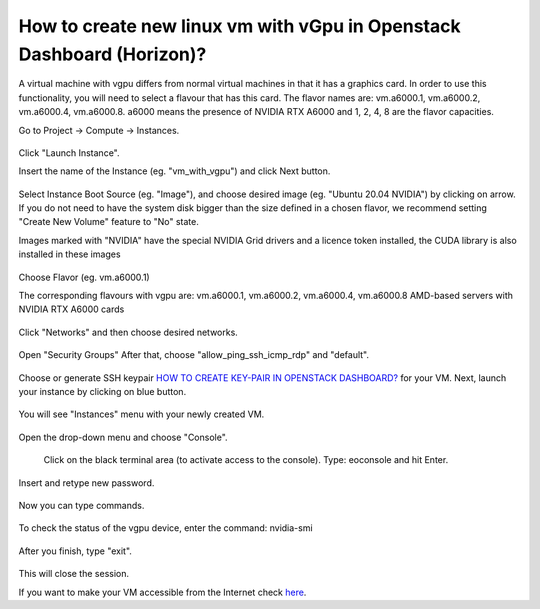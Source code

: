 How to create new linux vm with vGpu in Openstack Dashboard (Horizon)?
======================================================================

A virtual machine with vgpu differs from normal virtual machines in that it has a graphics card. In order to use this functionality, you will need to select a flavour that has this card. The flavor names are: vm.a6000.1, vm.a6000.2, vm.a6000.4, vm.a6000.8. a6000 means the presence of NVIDIA RTX A6000 and 1, 2, 4, 8 are the flavor capacities.

Go to Project → Compute → Instances.

.. figure:: 1.png


Click "Launch Instance".

Insert the name of the Instance (eg. "vm_with_vgpu") and click Next button.

.. figure:: 2.png

Select Instance Boot Source (eg. "Image"), and choose desired image (eg. "Ubuntu 20.04 NVIDIA") by clicking on arrow.
If you do not need to have the system disk bigger than the size defined in a chosen flavor, we recommend setting "Create New Volume" feature to "No" state.

Images marked with "NVIDIA" have the special NVIDIA Grid drivers and a licence token installed, the CUDA library is also installed in these images

.. figure:: 3.png


Choose Flavor (eg. vm.a6000.1)

The corresponding flavours with vgpu are: vm.a6000.1, vm.a6000.2, vm.a6000.4, vm.a6000.8
AMD-based servers with NVIDIA RTX A6000 cards

.. figure:: 4.png

Click "Networks" and then choose desired networks.

.. figure:: 5.png

Open "Security Groups" After that, choose "allow_ping_ssh_icmp_rdp" and "default".

.. figure:: 6.png

Choose or generate SSH keypair `HOW TO CREATE KEY-PAIR IN OPENSTACK DASHBOARD? <https://cloudferro-cf3.readthedocs-hosted.com/en/latest/general/keypairopenstack/keypairopenstack.html>`_ for your VM. Next, launch your instance by clicking on blue button.

.. figure:: 7.png

You will see "Instances" menu with your newly created VM.

.. figure:: 8.png

Open the drop-down menu and choose "Console".

.. figure:: 9.png

 Click on the black terminal area (to activate access to the console). Type: eoconsole and hit Enter.

.. figure:: 10.png

Insert and retype new password.

.. figure:: 11.png

Now you can type commands. 

.. figure:: 12.png

To check the status of the vgpu device, enter the command: nvidia-smi

.. figure:: 13.png

After you finish, type "exit".

.. figure:: 14.png

This will close the session.

If you want to make your VM accessible from the Internet check `here <https://cloudferro-cf3.readthedocs-hosted.com/en/latest/networking/addremovefip/addremovefip.html>`_.
